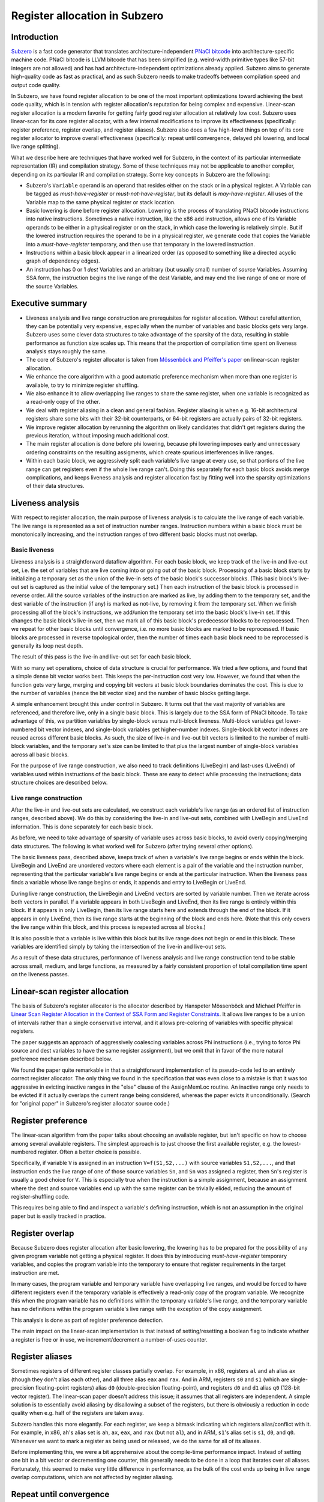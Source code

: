 Register allocation in Subzero
==============================

Introduction
------------

`Subzero
<https://chromium.googlesource.com/native_client/pnacl-subzero/+/master/docs/DESIGN.rst>`_
is a fast code generator that translates architecture-independent `PNaCl bitcode
<https://developer.chrome.com/native-client/reference/pnacl-bitcode-abi>`_ into
architecture-specific machine code.  PNaCl bitcode is LLVM bitcode that has been
simplified (e.g. weird-width primitive types like 57-bit integers are not
allowed) and has had architecture-independent optimizations already applied.
Subzero aims to generate high-quality code as fast as practical, and as such
Subzero needs to make tradeoffs between compilation speed and output code
quality.

In Subzero, we have found register allocation to be one of the most important
optimizations toward achieving the best code quality, which is in tension with
register allocation's reputation for being complex and expensive.  Linear-scan
register allocation is a modern favorite for getting fairly good register
allocation at relatively low cost.  Subzero uses linear-scan for its core
register allocator, with a few internal modifications to improve its
effectiveness (specifically: register preference, register overlap, and register
aliases).  Subzero also does a few high-level things on top of its core register
allocator to improve overall effectiveness (specifically: repeat until
convergence, delayed phi lowering, and local live range splitting).

What we describe here are techniques that have worked well for Subzero, in the
context of its particular intermediate representation (IR) and compilation
strategy.  Some of these techniques may not be applicable to another compiler,
depending on its particular IR and compilation strategy.  Some key concepts in
Subzero are the following:

- Subzero's ``Variable`` operand is an operand that resides either on the stack
  or in a physical register.  A Variable can be tagged as *must-have-register*
  or *must-not-have-register*, but its default is *may-have-register*.  All uses
  of the Variable map to the same physical register or stack location.

- Basic lowering is done before register allocation.  Lowering is the process of
  translating PNaCl bitcode instructions into native instructions.  Sometimes a
  native instruction, like the x86 ``add`` instruction, allows one of its
  Variable operands to be either in a physical register or on the stack, in
  which case the lowering is relatively simple.  But if the lowered instruction
  requires the operand to be in a physical register, we generate code that
  copies the Variable into a *must-have-register* temporary, and then use that
  temporary in the lowered instruction.

- Instructions within a basic block appear in a linearized order (as opposed to
  something like a directed acyclic graph of dependency edges).

- An instruction has 0 or 1 *dest* Variables and an arbitrary (but usually
  small) number of *source* Variables.  Assuming SSA form, the instruction
  begins the live range of the dest Variable, and may end the live range of one
  or more of the source Variables.

Executive summary
-----------------

- Liveness analysis and live range construction are prerequisites for register
  allocation.  Without careful attention, they can be potentially very
  expensive, especially when the number of variables and basic blocks gets very
  large.  Subzero uses some clever data structures to take advantage of the
  sparsity of the data, resulting in stable performance as function size scales
  up.  This means that the proportion of compilation time spent on liveness
  analysis stays roughly the same.

- The core of Subzero's register allocator is taken from `Mössenböck and
  Pfeiffer's paper <ftp://ftp.ssw.uni-linz.ac.at/pub/Papers/Moe02.PDF>`_ on
  linear-scan register allocation.

- We enhance the core algorithm with a good automatic preference mechanism when
  more than one register is available, to try to minimize register shuffling.

- We also enhance it to allow overlapping live ranges to share the same
  register, when one variable is recognized as a read-only copy of the other.

- We deal with register aliasing in a clean and general fashion.  Register
  aliasing is when e.g. 16-bit architectural registers share some bits with
  their 32-bit counterparts, or 64-bit registers are actually pairs of 32-bit
  registers.

- We improve register allocation by rerunning the algorithm on likely candidates
  that didn't get registers during the previous iteration, without imposing much
  additional cost.

- The main register allocation is done before phi lowering, because phi lowering
  imposes early and unnecessary ordering constraints on the resulting
  assigments, which create spurious interferences in live ranges.

- Within each basic block, we aggressively split each variable's live range at
  every use, so that portions of the live range can get registers even if the
  whole live range can't.  Doing this separately for each basic block avoids
  merge complications, and keeps liveness analysis and register allocation fast
  by fitting well into the sparsity optimizations of their data structures.

Liveness analysis
-----------------

With respect to register allocation, the main purpose of liveness analysis is to
calculate the live range of each variable.  The live range is represented as a
set of instruction number ranges.  Instruction numbers within a basic block must
be monotonically increasing, and the instruction ranges of two different basic
blocks must not overlap.

Basic liveness
^^^^^^^^^^^^^^

Liveness analysis is a straightforward dataflow algorithm.  For each basic
block, we keep track of the live-in and live-out set, i.e. the set of variables
that are live coming into or going out of the basic block.  Processing of a
basic block starts by initializing a temporary set as the union of the live-in
sets of the basic block's successor blocks.  (This basic block's live-out set is
captured as the initial value of the temporary set.)  Then each instruction of
the basic block is processed in reverse order.  All the source variables of the
instruction are marked as live, by adding them to the temporary set, and the
dest variable of the instruction (if any) is marked as not-live, by removing it
from the temporary set.  When we finish processing all of the block's
instructions, we add/union the temporary set into the basic block's live-in set.
If this changes the basic block's live-in set, then we mark all of this basic
block's predecessor blocks to be reprocessed.  Then we repeat for other basic
blocks until convergence, i.e. no more basic blocks are marked to be
reprocessed.  If basic blocks are processed in reverse topological order, then
the number of times each basic block need to be reprocessed is generally its
loop nest depth.

The result of this pass is the live-in and live-out set for each basic block.

With so many set operations, choice of data structure is crucial for
performance.  We tried a few options, and found that a simple dense bit vector
works best.  This keeps the per-instruction cost very low.  However, we found
that when the function gets very large, merging and copying bit vectors at basic
block boundaries dominates the cost.  This is due to the number of variables
(hence the bit vector size) and the number of basic blocks getting large.

A simple enhancement brought this under control in Subzero.  It turns out that
the vast majority of variables are referenced, and therefore live, only in a
single basic block.  This is largely due to the SSA form of PNaCl bitcode.  To
take advantage of this, we partition variables by single-block versus
multi-block liveness.  Multi-block variables get lower-numbered bit vector
indexes, and single-block variables get higher-number indexes.  Single-block bit
vector indexes are reused across different basic blocks.  As such, the size of
live-in and live-out bit vectors is limited to the number of multi-block
variables, and the temporary set's size can be limited to that plus the largest
number of single-block variables across all basic blocks.

For the purpose of live range construction, we also need to track definitions
(LiveBegin) and last-uses (LiveEnd) of variables used within instructions of the
basic block.  These are easy to detect while processing the instructions; data
structure choices are described below.

Live range construction
^^^^^^^^^^^^^^^^^^^^^^^

After the live-in and live-out sets are calculated, we construct each variable's
live range (as an ordered list of instruction ranges, described above).  We do
this by considering the live-in and live-out sets, combined with LiveBegin and
LiveEnd information.  This is done separately for each basic block.

As before, we need to take advantage of sparsity of variable uses across basic
blocks, to avoid overly copying/merging data structures.  The following is what
worked well for Subzero (after trying several other options).

The basic liveness pass, described above, keeps track of when a variable's live
range begins or ends within the block.  LiveBegin and LiveEnd are unordered
vectors where each element is a pair of the variable and the instruction number,
representing that the particular variable's live range begins or ends at the
particular instruction.  When the liveness pass finds a variable whose live
range begins or ends, it appends and entry to LiveBegin or LiveEnd.

During live range construction, the LiveBegin and LiveEnd vectors are sorted by
variable number.  Then we iterate across both vectors in parallel.  If a
variable appears in both LiveBegin and LiveEnd, then its live range is entirely
within this block.  If it appears in only LiveBegin, then its live range starts
here and extends through the end of the block.  If it appears in only LiveEnd,
then its live range starts at the beginning of the block and ends here.  (Note
that this only covers the live range within this block, and this process is
repeated across all blocks.)

It is also possible that a variable is live within this block but its live range
does not begin or end in this block.  These variables are identified simply by
taking the intersection of the live-in and live-out sets.

As a result of these data structures, performance of liveness analysis and live
range construction tend to be stable across small, medium, and large functions,
as measured by a fairly consistent proportion of total compilation time spent on
the liveness passes.

Linear-scan register allocation
-------------------------------

The basis of Subzero's register allocator is the allocator described by
Hanspeter Mössenböck and Michael Pfeiffer in `Linear Scan Register Allocation in
the Context of SSA Form and Register Constraints
<ftp://ftp.ssw.uni-linz.ac.at/pub/Papers/Moe02.PDF>`_.  It allows live ranges to
be a union of intervals rather than a single conservative interval, and it
allows pre-coloring of variables with specific physical registers.

The paper suggests an approach of aggressively coalescing variables across Phi
instructions (i.e., trying to force Phi source and dest variables to have the
same register assignment), but we omit that in favor of the more natural
preference mechanism described below.

We found the paper quite remarkable in that a straightforward implementation of
its pseudo-code led to an entirely correct register allocator.  The only thing
we found in the specification that was even close to a mistake is that it was
too aggressive in evicting inactive ranges in the "else" clause of the
AssignMemLoc routine.  An inactive range only needs to be evicted if it actually
overlaps the current range being considered, whereas the paper evicts it
unconditionally.  (Search for "original paper" in Subzero's register allocator
source code.)

Register preference
-------------------

The linear-scan algorithm from the paper talks about choosing an available
register, but isn't specific on how to choose among several available registers.
The simplest approach is to just choose the first available register, e.g. the
lowest-numbered register.  Often a better choice is possible.

Specifically, if variable ``V`` is assigned in an instruction ``V=f(S1,S2,...)``
with source variables ``S1,S2,...``, and that instruction ends the live range of
one of those source variables ``Sn``, and ``Sn`` was assigned a register, then
``Sn``'s register is usually a good choice for ``V``.  This is especially true
when the instruction is a simple assignment, because an assignment where the
dest and source variables end up with the same register can be trivially elided,
reducing the amount of register-shuffling code.

This requires being able to find and inspect a variable's defining instruction,
which is not an assumption in the original paper but is easily tracked in
practice.

Register overlap
----------------

Because Subzero does register allocation after basic lowering, the lowering has
to be prepared for the possibility of any given program variable not getting a
physical register.  It does this by introducing *must-have-register* temporary
variables, and copies the program variable into the temporary to ensure that
register requirements in the target instruction are met.

In many cases, the program variable and temporary variable have overlapping live
ranges, and would be forced to have different registers even if the temporary
variable is effectively a read-only copy of the program variable.  We recognize
this when the program variable has no definitions within the temporary
variable's live range, and the temporary variable has no definitions within the
program variable's live range with the exception of the copy assignment.

This analysis is done as part of register preference detection.

The main impact on the linear-scan implementation is that instead of
setting/resetting a boolean flag to indicate whether a register is free or in
use, we increment/decrement a number-of-uses counter.

Register aliases
----------------

Sometimes registers of different register classes partially overlap.  For
example, in x86, registers ``al`` and ``ah`` alias ``ax`` (though they don't
alias each other), and all three alias ``eax`` and ``rax``.  And in ARM,
registers ``s0`` and ``s1`` (which are single-precision floating-point
registers) alias ``d0`` (double-precision floating-point), and registers ``d0``
and ``d1`` alias ``q0`` (128-bit vector register).  The linear-scan paper
doesn't address this issue; it assumes that all registers are independent.  A
simple solution is to essentially avoid aliasing by disallowing a subset of the
registers, but there is obviously a reduction in code quality when e.g. half of
the registers are taken away.

Subzero handles this more elegantly.  For each register, we keep a bitmask
indicating which registers alias/conflict with it.  For example, in x86,
``ah``'s alias set is ``ah``, ``ax``, ``eax``, and ``rax`` (but not ``al``), and
in ARM, ``s1``'s alias set is ``s1``, ``d0``, and ``q0``.  Whenever we want to
mark a register as being used or released, we do the same for all of its
aliases.

Before implementing this, we were a bit apprehensive about the compile-time
performance impact.  Instead of setting one bit in a bit vector or decrementing
one counter, this generally needs to be done in a loop that iterates over all
aliases.  Fortunately, this seemed to make very little difference in
performance, as the bulk of the cost ends up being in live range overlap
computations, which are not affected by register aliasing.

Repeat until convergence
------------------------

Sometimes the linear-scan algorithm makes a register assignment only to later
revoke it in favor of a higher-priority variable, but it turns out that a
different initial register choice would not have been revoked.  For relatively
low compile-time cost, we can give those variables another chance.

During register allocation, we keep track of the revoked variables and then do
another round of register allocation targeted only to that set.  We repeat until
no new register assignments are made, which is usually just a handful of
successively cheaper iterations.

Another approach would be to repeat register allocation for *all* variables that
haven't had a register assigned (rather than variables that got a register that
was subsequently revoked), but our experience is that this greatly increases
compile-time cost, with little or no code quality gain.

Delayed Phi lowering
--------------------

The linear-scan algorithm works for phi instructions as well as regular
instructions, but it is tempting to lower phi instructions into non-SSA
assignments before register allocation, so that register allocation need only
happen once.

Unfortunately, simple phi lowering imposes an arbitrary ordering on the
resulting assignments that can cause artificial overlap/interference between
lowered assignments, and can lead to worse register allocation decisions.  As a
simple example, consider these two phi instructions which are semantically
unordered::

  A = phi(B) // B's live range ends here
  C = phi(D) // D's live range ends here

A straightforward lowering might yield::

  A = B // end of B's live range
  C = D // end of D's live range

The potential problem here is that A and D's live ranges overlap, and so they
are prevented from having the same register.  Swapping the order of lowered
assignments fixes that (but then B and C would overlap), but we can't really
know which is better until after register allocation.

Subzero deals with this by doing the main register allocation before phi
lowering, followed by phi lowering, and finally a special register allocation
pass limited to the new lowered assignments.

Phi lowering considers the phi operands separately for each predecessor edge,
and starts by finding a topological sort of the Phi instructions, such that
assignments can be executed in that order without violating dependencies on
registers or stack locations.  If a topological sort is not possible due to a
cycle, the cycle is broken by introducing a temporary, e.g. ``A=B;B=C;C=A`` can
become ``T=A;A=B;B=C;C=T``.  The topological order is tuned to favor freeing up
registers early to reduce register pressure.

It then lowers the linearized assignments into machine instructions (which may
require extra physical registers e.g. to copy from one stack location to
another), and finally runs the register allocator limited to those instructions.

In rare cases, the register allocator may fail on some *must-have-register*
variable, because register pressure is too high to satisfy requirements arising
from cycle-breaking temporaries and registers required for stack-to-stack
copies.  In this case, we have to find a register with no active uses within the
variable's live range, and actively spill/restore that register around the live
range.  This makes the code quality suffer and may be slow to implement
depending on compiler data structures, but in practice we find the situation to
be vanishingly rare and so not really worth optimizing.

Local live range splitting
--------------------------

The basic linear-scan algorithm has an "all-or-nothing" policy: a variable gets
a register for its entire live range, or not at all.  This is unfortunate when a
variable has many uses close together, but ultimately a large enough live range
to prevent register assignment.  Another bad example is on x86 where all vector
and floating-point registers (the ``xmm`` registers) are killed by call
instructions, per the x86 call ABI, so such variables are completely prevented
from having a register when their live ranges contain a call instruction.

The general solution here is some policy for splitting live ranges.  A variable
can be split into multiple copies and each can be register-allocated separately.
The complication comes in finding a sane policy for where and when to split
variables such that complexity doesn't explode, and how to join the different
values at merge points.

Subzero implements aggressive block-local splitting of variables.  Each basic
block is handled separately and independently.  Within the block, we maintain a
table ``T`` that maps each variable ``V`` to its split version ``T[V]``, with
every variable ``V``'s initial state set (implicitly) as ``T[V]=V``.  For each
instruction in the block, and for each *may-have-register* variable ``V`` in the
instruction, we do the following:

- Replace all uses of ``V`` in the instruction with ``T[V]``.

- Create a new split variable ``V'``.

- Add a new assignment ``V'=T[V]``, placing it adjacent to (either immediately
  before or immediately after) the current instruction.

- Update ``T[V]`` to be ``V'``.

This leads to a chain of copies of ``V`` through the block, linked by assignment
instructions.  The live ranges of these copies are usually much smaller, and
more likely to get registers.  In fact, because of the preference mechanism
described above, they are likely to get the same register whenever possible.

One obvious question comes up: won't this proliferation of new variables cause
an explosion in the running time of liveness analysis and register allocation?
As it turns out, not really.

First, for register allocation, the cost tends to be dominated by live range
overlap computations, whose cost is roughly proportional to the size of the live
range.  All the new variable copies' live ranges sum up to the original
variable's live range, so the cost isn't vastly greater.

Second, for liveness analysis, the cost is dominated by merging bit vectors
corresponding to the set of variables that have multi-block liveness.  All the
new copies are guaranteed to be single-block, so the main additional cost is
that of processing the new assignments.

There's one other key issue here.  The original variable and all of its copies
need to be "linked", in the sense that all of these variables that get a stack
slot (because they didn't get a register) are guaranteed to have the same stack
slot.  This way, we can avoid generating any code related to ``V'=V`` when
neither gets a register.  In addition, we can elide instructions that write a
value to a stack slot that is linked to another stack slot, because that is
guaranteed to be just rewriting the same value to the stack.
